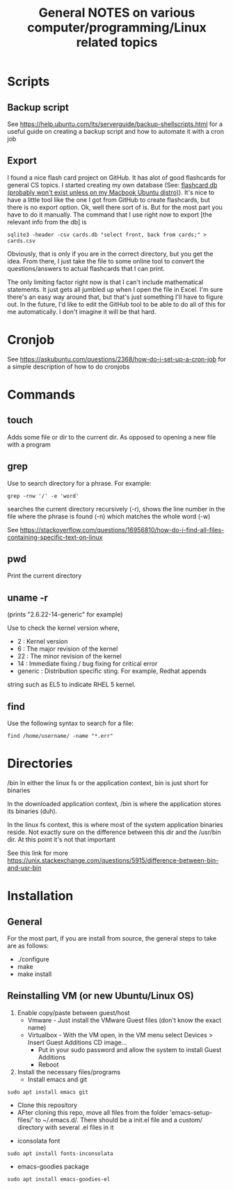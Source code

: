 #+TITLE: General NOTES on various computer/programming/Linux related topics

* Scripts
** Backup script
See https://help.ubuntu.com/lts/serverguide/backup-shellscripts.html 
for a useful guide on creating a backup script and how to automate it
with a cron job
** Export 
I found a nice flash card project on GitHub. It has alot of good flashcards for general CS topics. I started creating my own database (See: [[file:~/Documents/git/computer-science-flash-cards/db/][flashcard db (probably won't exist unless on my Macbook Ubuntu distro)]]). It's nice to have a little tool like the one I got from GitHub to create flashcards, but there is no export option. Ok, well there sort of is. But for the most part you have to do it manually. The command that I use right now to export [the relevant info from the db] is 

#+BEGIN_SRC
sqlite3 -header -csv cards.db "select front, back from cards;" > cards.csv
#+END_SRC

Obviously, that is only if you are in the correct directory, but you get the idea. From there, I just take the file to some online tool to convert the questions/answers to actual flashcards that I can print.

The only limiting factor right now is that I can't include mathematical statements. It just gets all jumbled up when I open the file in Excel. I'm sure there's an easy way around that, but that's just something I'll have to figure out. In the future, I'd like to edit the GitHub tool to be able to do all of this for me automatically. I don't imagine it will be that hard.

* Cronjob
See https://askubuntu.com/questions/2368/how-do-i-set-up-a-cron-job
for a simple description of how to do cronjobs
* Commands
** touch
 Adds some file or dir to the current dir. As opposed to opening a new
 file with a program
** grep
 Use to search directory for a phrase. For example:
#+BEGIN_SRC
grep -rnw '/' -e 'word'
#+END_SRC
  
 searches the current directory recursively (-r), shows the line
 number in the file where the phrase is found (-n) which matches the
 whole word (-w)

 See
 https://stackoverflow.com/questions/16956810/how-do-i-find-all-files-containing-specific-text-on-linux

** pwd
 Print the current directory

** uname -r
 (prints "2.6.22-14-generic" for example)

 Use to check the kernel version where,

 - 2 : Kernel version
 - 6 : The major revision of the kernel
 - 22 : The minor revision of the kernel
 - 14 : Immediate fixing / bug fixing for critical error
 - generic : Distribution specific sting. For example, Redhat appends
string such as EL5 to indicate RHEL 5 kernel.

** find
Use the following syntax to search for a file:
#+BEGIN_SRC
find /home/username/ -name "*.err"
#+END_SRC
* Directories
/bin
 In either the linux fs or the application context, bin is just short
 for binaries

 In the downloaded application context, /bin is where the application
 stores its binaries (duh).

 In the linux fs context, this is where most of the system application
 binaries reside. Not exactly sure on the difference between this dir
 and the /usr/bin dir. At this point it's not that important

 See this link for more
 https://unix.stackexchange.com/questions/5915/difference-between-bin-and-usr-bin

* Installation
** General
For the most part, if you are install from source, the general steps to take are as follows:

- ./configure
- make
- make install
** Reinstalling VM (or new Ubuntu/Linux OS)

1) Enable copy/paste between guest/host
   - Vmware - Just install the VMware Guest files (don't know the exact name)
   - Virtualbox - With the VM open, in the VM menu select Devices > Insert Guest Additions CD image...
     - Put in your sudo password and allow the system to install Guest Additions
     - Reboot
2) Install the necessary files/programs
   - Install emacs and git 
#+BEGIN_SRC
sudo apt install emacs git
#+END_SRC
     - Clone this repository
     - AFter cloning this repo, move all files from the folder 'emacs-setup-files/' to ~/.emacs.d/. There should be a init.el file and a custom/ directory with several .el files in it
   - iconsolata font 
#+BEGIN_SRC
sudo apt install fonts-inconsolata
#+END_SRC
   - emacs-goodies package 
#+BEGIN_SRC
sudo apt install emacs-goodies-el
#+END_SRC
